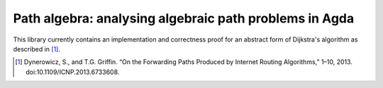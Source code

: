 =======================================================
Path algebra: analysing algebraic path problems in Agda
=======================================================

This library currently contains an implementation and correctness proof for an
abstract form of Dijkstra's algorithm as described in [#]_.

.. [#] Dynerowicz, S., and T.G. Griffin. “On the Forwarding Paths Produced by Internet Routing Algorithms,” 1–10, 2013. doi:10.1109/ICNP.2013.6733608.

